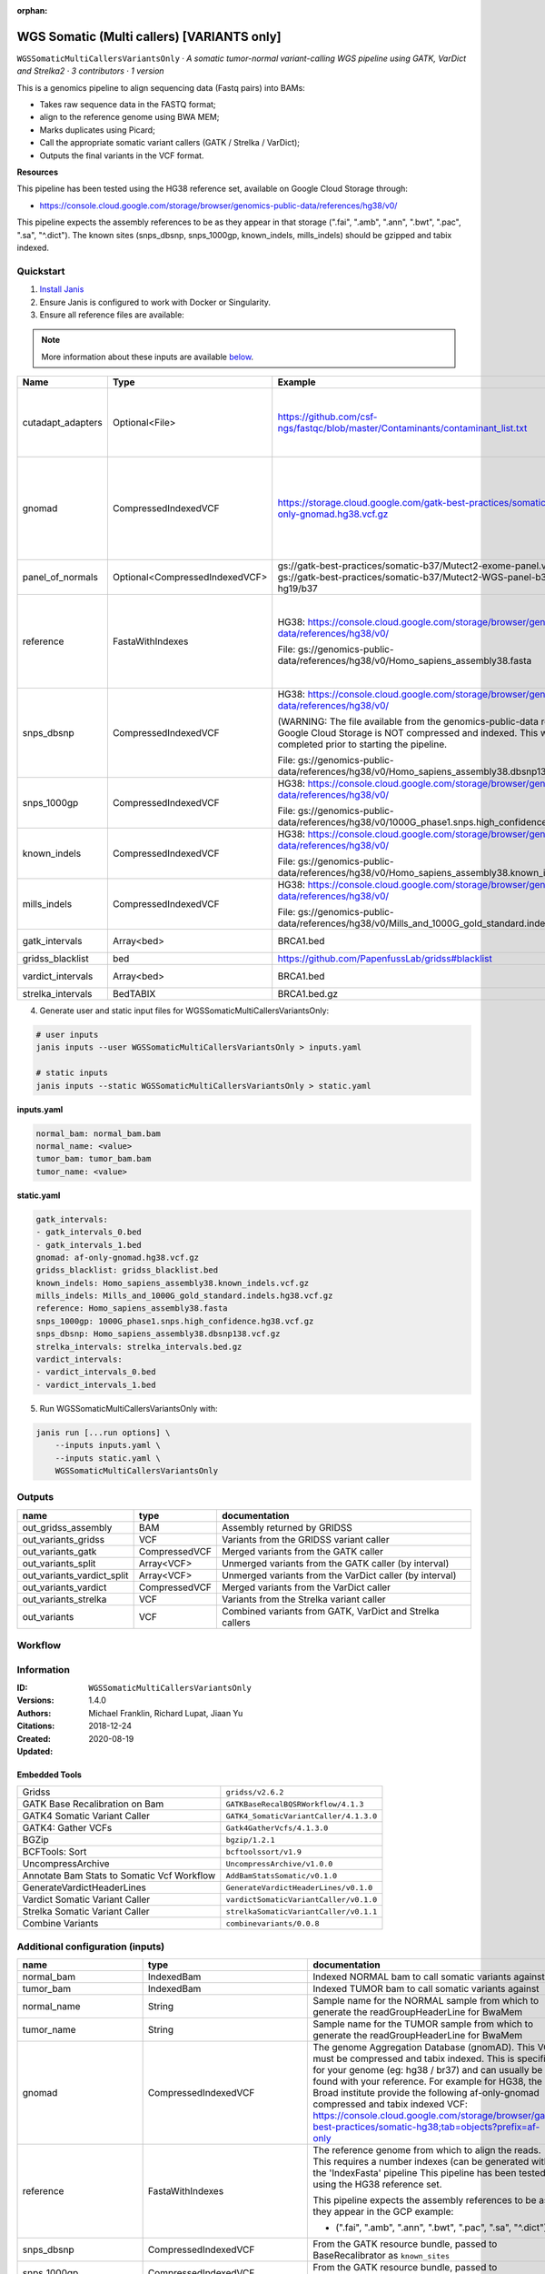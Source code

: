 :orphan:

WGS Somatic (Multi callers) [VARIANTS only]
================================================================================

``WGSSomaticMultiCallersVariantsOnly`` · *A somatic tumor-normal variant-calling WGS pipeline using GATK, VarDict and Strelka2 · 3 contributors · 1 version*

This is a genomics pipeline to align sequencing data (Fastq pairs) into BAMs:

- Takes raw sequence data in the FASTQ format;
- align to the reference genome using BWA MEM;
- Marks duplicates using Picard;
- Call the appropriate somatic variant callers (GATK / Strelka / VarDict);
- Outputs the final variants in the VCF format.

**Resources**

This pipeline has been tested using the HG38 reference set, available on Google Cloud Storage through:

- https://console.cloud.google.com/storage/browser/genomics-public-data/references/hg38/v0/

This pipeline expects the assembly references to be as they appear in that storage     (".fai", ".amb", ".ann", ".bwt", ".pac", ".sa", "^.dict").
The known sites (snps_dbsnp, snps_1000gp, known_indels, mills_indels) should be gzipped and tabix indexed.


Quickstart
-----------

1. `Install Janis </tutorials/tutorial0.html>`_

2. Ensure Janis is configured to work with Docker or Singularity.

3. Ensure all reference files are available:

.. note:: 

   More information about these inputs are available `below <#additional-configuration-inputs>`_.

=================  ==============================  =========================================================================================================================================================================================  =======================================================================================================================================================================================================================================================================================================================================================================================================================
Name               Type                            Example                                                                                                                                                                                    Description
=================  ==============================  =========================================================================================================================================================================================  =======================================================================================================================================================================================================================================================================================================================================================================================================================
cutadapt_adapters  Optional<File>                  https://github.com/csf-ngs/fastqc/blob/master/Contaminants/contaminant_list.txt                                                                                                            Specifies a containment list for cutadapt, which contains a list of sequences to determine valid overrepresented sequences from the FastQC report to trim with Cuatadapt. The file must contain sets of named adapters in the form: ``name[tab]sequence``. Lines prefixed with a hash will be ignored.
gnomad             CompressedIndexedVCF            https://storage.cloud.google.com/gatk-best-practices/somatic-hg38/af-only-gnomad.hg38.vcf.gz                                                                                               The genome Aggregation Database (gnomAD). This VCF must be compressed and tabix indexed. This is specific for your genome (eg: hg38 / br37) and can usually be found with your reference. For example for HG38, the Broad institute provide the following af-only-gnomad compressed and tabix indexed VCF: https://console.cloud.google.com/storage/browser/gatk-best-practices/somatic-hg38;tab=objects?prefix=af-only
panel_of_normals   Optional<CompressedIndexedVCF>  gs://gatk-best-practices/somatic-b37/Mutect2-exome-panel.vcf or gs://gatk-best-practices/somatic-b37/Mutect2-WGS-panel-b37.vcf for hg19/b37                                                VCF file of sites observed in normal.
reference          FastaWithIndexes                HG38: https://console.cloud.google.com/storage/browser/genomics-public-data/references/hg38/v0/                                                                                            The reference genome from which to align the reads. This requires a number indexes (can be generated with the 'IndexFasta' pipeline This pipeline has been tested using the HG38 reference set.

                                                   File: gs://genomics-public-data/references/hg38/v0/Homo_sapiens_assembly38.fasta                                                                                                           This pipeline expects the assembly references to be as they appear in the GCP example:

                                                                                                                                                                                                                                              - (".fai", ".amb", ".ann", ".bwt", ".pac", ".sa", "^.dict").
snps_dbsnp         CompressedIndexedVCF            HG38: https://console.cloud.google.com/storage/browser/genomics-public-data/references/hg38/v0/                                                                                            From the GATK resource bundle, passed to BaseRecalibrator as ``known_sites``

                                                   (WARNING: The file available from the genomics-public-data resource on Google Cloud Storage is NOT compressed and indexed. This will need to be completed prior to starting the pipeline.

                                                   File: gs://genomics-public-data/references/hg38/v0/Homo_sapiens_assembly38.dbsnp138.vcf.gz
snps_1000gp        CompressedIndexedVCF            HG38: https://console.cloud.google.com/storage/browser/genomics-public-data/references/hg38/v0/                                                                                            From the GATK resource bundle, passed to BaseRecalibrator as ``known_sites``

                                                   File: gs://genomics-public-data/references/hg38/v0/1000G_phase1.snps.high_confidence.hg38.vcf.gz
known_indels       CompressedIndexedVCF            HG38: https://console.cloud.google.com/storage/browser/genomics-public-data/references/hg38/v0/                                                                                            From the GATK resource bundle, passed to BaseRecalibrator as ``known_sites``

                                                   File: gs://genomics-public-data/references/hg38/v0/Homo_sapiens_assembly38.known_indels.vcf.gz
mills_indels       CompressedIndexedVCF            HG38: https://console.cloud.google.com/storage/browser/genomics-public-data/references/hg38/v0/                                                                                            From the GATK resource bundle, passed to BaseRecalibrator as ``known_sites``

                                                   File: gs://genomics-public-data/references/hg38/v0/Mills_and_1000G_gold_standard.indels.hg38.vcf.gz
gatk_intervals     Array<bed>                      BRCA1.bed                                                                                                                                                                                  List of intervals over which to split the GATK variant calling
gridss_blacklist   bed                             https://github.com/PapenfussLab/gridss#blacklist                                                                                                                                           BED file containing regions to ignore.
vardict_intervals  Array<bed>                      BRCA1.bed                                                                                                                                                                                  List of intervals over which to split the VarDict variant calling
strelka_intervals  BedTABIX                        BRCA1.bed.gz                                                                                                                                                                               An interval for which to restrict the analysis to.
=================  ==============================  =========================================================================================================================================================================================  =======================================================================================================================================================================================================================================================================================================================================================================================================================

4. Generate user and static input files for WGSSomaticMultiCallersVariantsOnly:

.. code-block:: bash

   # user inputs
   janis inputs --user WGSSomaticMultiCallersVariantsOnly > inputs.yaml

   # static inputs
   janis inputs --static WGSSomaticMultiCallersVariantsOnly > static.yaml

**inputs.yaml**

.. code-block:: yaml

       normal_bam: normal_bam.bam
       normal_name: <value>
       tumor_bam: tumor_bam.bam
       tumor_name: <value>


**static.yaml**

.. code-block:: yaml

       gatk_intervals:
       - gatk_intervals_0.bed
       - gatk_intervals_1.bed
       gnomad: af-only-gnomad.hg38.vcf.gz
       gridss_blacklist: gridss_blacklist.bed
       known_indels: Homo_sapiens_assembly38.known_indels.vcf.gz
       mills_indels: Mills_and_1000G_gold_standard.indels.hg38.vcf.gz
       reference: Homo_sapiens_assembly38.fasta
       snps_1000gp: 1000G_phase1.snps.high_confidence.hg38.vcf.gz
       snps_dbsnp: Homo_sapiens_assembly38.dbsnp138.vcf.gz
       strelka_intervals: strelka_intervals.bed.gz
       vardict_intervals:
       - vardict_intervals_0.bed
       - vardict_intervals_1.bed


5. Run WGSSomaticMultiCallersVariantsOnly with:

.. code-block:: bash

   janis run [...run options] \
       --inputs inputs.yaml \
       --inputs static.yaml \
       WGSSomaticMultiCallersVariantsOnly



Outputs
-----------

==========================  =============  ========================================================
name                        type           documentation
==========================  =============  ========================================================
out_gridss_assembly         BAM            Assembly returned by GRIDSS
out_variants_gridss         VCF            Variants from the GRIDSS variant caller
out_variants_gatk           CompressedVCF  Merged variants from the GATK caller
out_variants_split          Array<VCF>     Unmerged variants from the GATK caller (by interval)
out_variants_vardict_split  Array<VCF>     Unmerged variants from the VarDict caller (by interval)
out_variants_vardict        CompressedVCF  Merged variants from the VarDict caller
out_variants_strelka        VCF            Variants from the Strelka variant caller
out_variants                VCF            Combined variants from GATK, VarDict and Strelka callers
==========================  =============  ========================================================

Workflow
--------

.. image:: WGSSomaticMultiCallersVariantsOnly_1_4_0.dot.png


Information
------------


:ID: ``WGSSomaticMultiCallersVariantsOnly``
:Versions: 1.4.0
:Authors: Michael Franklin, Richard Lupat, Jiaan Yu
:Citations: 
:Created: 2018-12-24
:Updated: 2020-08-19

Embedded Tools
~~~~~~~~~~~~~~~~~

==========================================  ======================================
Gridss                                      ``gridss/v2.6.2``
GATK Base Recalibration on Bam              ``GATKBaseRecalBQSRWorkflow/4.1.3``
GATK4 Somatic Variant Caller                ``GATK4_SomaticVariantCaller/4.1.3.0``
GATK4: Gather VCFs                          ``Gatk4GatherVcfs/4.1.3.0``
BGZip                                       ``bgzip/1.2.1``
BCFTools: Sort                              ``bcftoolssort/v1.9``
UncompressArchive                           ``UncompressArchive/v1.0.0``
Annotate Bam Stats to Somatic Vcf Workflow  ``AddBamStatsSomatic/v0.1.0``
GenerateVardictHeaderLines                  ``GenerateVardictHeaderLines/v0.1.0``
Vardict Somatic Variant Caller              ``vardictSomaticVariantCaller/v0.1.0``
Strelka Somatic Variant Caller              ``strelkaSomaticVariantCaller/v0.1.1``
Combine Variants                            ``combinevariants/0.0.8``
==========================================  ======================================


Additional configuration (inputs)
---------------------------------

========================  ==============================  =======================================================================================================================================================================================================================================================================================================================================================================================================================
name                      type                            documentation
========================  ==============================  =======================================================================================================================================================================================================================================================================================================================================================================================================================
normal_bam                IndexedBam                      Indexed NORMAL bam to call somatic variants against
tumor_bam                 IndexedBam                      Indexed TUMOR bam to call somatic variants against
normal_name               String                          Sample name for the NORMAL sample from which to generate the readGroupHeaderLine for BwaMem
tumor_name                String                          Sample name for the TUMOR sample from which to generate the readGroupHeaderLine for BwaMem
gnomad                    CompressedIndexedVCF            The genome Aggregation Database (gnomAD). This VCF must be compressed and tabix indexed. This is specific for your genome (eg: hg38 / br37) and can usually be found with your reference. For example for HG38, the Broad institute provide the following af-only-gnomad compressed and tabix indexed VCF: https://console.cloud.google.com/storage/browser/gatk-best-practices/somatic-hg38;tab=objects?prefix=af-only
reference                 FastaWithIndexes                The reference genome from which to align the reads. This requires a number indexes (can be generated with the 'IndexFasta' pipeline This pipeline has been tested using the HG38 reference set.

                                                          This pipeline expects the assembly references to be as they appear in the GCP example:

                                                          - (".fai", ".amb", ".ann", ".bwt", ".pac", ".sa", "^.dict").
snps_dbsnp                CompressedIndexedVCF            From the GATK resource bundle, passed to BaseRecalibrator as ``known_sites``
snps_1000gp               CompressedIndexedVCF            From the GATK resource bundle, passed to BaseRecalibrator as ``known_sites``
known_indels              CompressedIndexedVCF            From the GATK resource bundle, passed to BaseRecalibrator as ``known_sites``
mills_indels              CompressedIndexedVCF            From the GATK resource bundle, passed to BaseRecalibrator as ``known_sites``
gatk_intervals            Array<bed>                      List of intervals over which to split the GATK variant calling
gridss_blacklist          bed                             BED file containing regions to ignore.
vardict_intervals         Array<bed>                      List of intervals over which to split the VarDict variant calling
strelka_intervals         BedTABIX                        An interval for which to restrict the analysis to.
cutadapt_adapters         Optional<File>                  Specifies a containment list for cutadapt, which contains a list of sequences to determine valid overrepresented sequences from the FastQC report to trim with Cuatadapt. The file must contain sets of named adapters in the form: ``name[tab]sequence``. Lines prefixed with a hash will be ignored.
panel_of_normals          Optional<CompressedIndexedVCF>  VCF file of sites observed in normal.
allele_freq_threshold     Optional<Float>                 The threshold for VarDict's allele frequency, default: 0.05 or 5%
combine_variants_type     Optional<String>                germline | somatic
combine_variants_columns  Optional<Array<String>>         Columns to keep, seperated by space output vcf (unsorted)
========================  ==============================  =======================================================================================================================================================================================================================================================================================================================================================================================================================

Workflow Description Language
------------------------------

.. code-block:: text

   version development

   import "tools/gridss_v2_6_2.wdl" as G
   import "tools/GATKBaseRecalBQSRWorkflow_4_1_3.wdl" as G2
   import "tools/GATK4_SomaticVariantCaller_4_1_3_0.wdl" as G3
   import "tools/Gatk4GatherVcfs_4_1_3_0.wdl" as G4
   import "tools/bgzip_1_2_1.wdl" as B
   import "tools/bcftoolssort_v1_9.wdl" as B2
   import "tools/UncompressArchive_v1_0_0.wdl" as U
   import "tools/AddBamStatsSomatic_v0_1_0.wdl" as A
   import "tools/GenerateVardictHeaderLines_v0_1_0.wdl" as G5
   import "tools/vardictSomaticVariantCaller_v0_1_0.wdl" as V
   import "tools/strelkaSomaticVariantCaller_v0_1_1.wdl" as S
   import "tools/combinevariants_0_0_8.wdl" as C

   workflow WGSSomaticMultiCallersVariantsOnly {
     input {
       File normal_bam
       File normal_bam_bai
       File tumor_bam
       File tumor_bam_bai
       String normal_name
       String tumor_name
       File? cutadapt_adapters
       File gnomad
       File gnomad_tbi
       File? panel_of_normals
       File? panel_of_normals_tbi
       Float? allele_freq_threshold = 0.05
       File reference
       File reference_fai
       File reference_amb
       File reference_ann
       File reference_bwt
       File reference_pac
       File reference_sa
       File reference_dict
       File snps_dbsnp
       File snps_dbsnp_tbi
       File snps_1000gp
       File snps_1000gp_tbi
       File known_indels
       File known_indels_tbi
       File mills_indels
       File mills_indels_tbi
       Array[File] gatk_intervals
       File gridss_blacklist
       Array[File] vardict_intervals
       File strelka_intervals
       File strelka_intervals_tbi
       String? combine_variants_type = "somatic"
       Array[String]? combine_variants_columns = ["AD", "DP", "GT"]
     }
     call G.gridss as vc_gridss {
       input:
         bams=[normal_bam, tumor_bam],
         bams_bai=[normal_bam_bai, tumor_bam_bai],
         reference=reference,
         reference_fai=reference_fai,
         reference_amb=reference_amb,
         reference_ann=reference_ann,
         reference_bwt=reference_bwt,
         reference_pac=reference_pac,
         reference_sa=reference_sa,
         reference_dict=reference_dict,
         blacklist=gridss_blacklist
     }
     scatter (g in gatk_intervals) {
        call G2.GATKBaseRecalBQSRWorkflow as bqsr_normal {
         input:
           bam=normal_bam,
           bam_bai=normal_bam_bai,
           intervals=g,
           reference=reference,
           reference_fai=reference_fai,
           reference_amb=reference_amb,
           reference_ann=reference_ann,
           reference_bwt=reference_bwt,
           reference_pac=reference_pac,
           reference_sa=reference_sa,
           reference_dict=reference_dict,
           snps_dbsnp=snps_dbsnp,
           snps_dbsnp_tbi=snps_dbsnp_tbi,
           snps_1000gp=snps_1000gp,
           snps_1000gp_tbi=snps_1000gp_tbi,
           known_indels=known_indels,
           known_indels_tbi=known_indels_tbi,
           mills_indels=mills_indels,
           mills_indels_tbi=mills_indels_tbi
       }
     }
     scatter (g in gatk_intervals) {
        call G2.GATKBaseRecalBQSRWorkflow as bqsr_tumor {
         input:
           bam=tumor_bam,
           bam_bai=tumor_bam_bai,
           intervals=g,
           reference=reference,
           reference_fai=reference_fai,
           reference_amb=reference_amb,
           reference_ann=reference_ann,
           reference_bwt=reference_bwt,
           reference_pac=reference_pac,
           reference_sa=reference_sa,
           reference_dict=reference_dict,
           snps_dbsnp=snps_dbsnp,
           snps_dbsnp_tbi=snps_dbsnp_tbi,
           snps_1000gp=snps_1000gp,
           snps_1000gp_tbi=snps_1000gp_tbi,
           known_indels=known_indels,
           known_indels_tbi=known_indels_tbi,
           mills_indels=mills_indels,
           mills_indels_tbi=mills_indels_tbi
       }
     }
     scatter (Q in zip(gatk_intervals, zip(transpose([bqsr_normal.out, bqsr_normal.out_bai]), transpose([bqsr_tumor.out, bqsr_tumor.out_bai])))) {
        call G3.GATK4_SomaticVariantCaller as vc_gatk {
         input:
           normal_bam=Q.right.left[0],
           normal_bam_bai=Q.right.left[1],
           tumor_bam=Q.right.right[0],
           tumor_bam_bai=Q.right.right[1],
           normal_name=normal_name,
           intervals=Q.left,
           reference=reference,
           reference_fai=reference_fai,
           reference_amb=reference_amb,
           reference_ann=reference_ann,
           reference_bwt=reference_bwt,
           reference_pac=reference_pac,
           reference_sa=reference_sa,
           reference_dict=reference_dict,
           gnomad=gnomad,
           gnomad_tbi=gnomad_tbi,
           panel_of_normals=panel_of_normals,
           panel_of_normals_tbi=panel_of_normals_tbi
       }
     }
     call G4.Gatk4GatherVcfs as vc_gatk_merge {
       input:
         vcfs=vc_gatk.out
     }
     call B.bgzip as vc_gatk_compress_for_sort {
       input:
         file=vc_gatk_merge.out
     }
     call B2.bcftoolssort as vc_gatk_sort_combined {
       input:
         vcf=vc_gatk_compress_for_sort.out
     }
     call U.UncompressArchive as vc_gatk_uncompress_for_combine {
       input:
         file=vc_gatk_sort_combined.out
     }
     call A.AddBamStatsSomatic as addbamstats {
       input:
         normal_id=normal_name,
         tumor_id=tumor_name,
         normal_bam=normal_bam,
         normal_bam_bai=normal_bam_bai,
         tumor_bam=tumor_bam,
         tumor_bam_bai=tumor_bam_bai,
         reference=reference,
         reference_fai=reference_fai,
         reference_amb=reference_amb,
         reference_ann=reference_ann,
         reference_bwt=reference_bwt,
         reference_pac=reference_pac,
         reference_sa=reference_sa,
         reference_dict=reference_dict,
         vcf=vc_gatk_uncompress_for_combine.out
     }
     call G5.GenerateVardictHeaderLines as generate_vardict_headerlines {
       input:
         reference=reference,
         reference_dict=reference_dict
     }
     scatter (v in vardict_intervals) {
        call V.vardictSomaticVariantCaller as vc_vardict {
         input:
           normal_bam=normal_bam,
           normal_bam_bai=normal_bam_bai,
           tumor_bam=tumor_bam,
           tumor_bam_bai=tumor_bam_bai,
           normal_name=normal_name,
           tumor_name=tumor_name,
           intervals=v,
           allele_freq_threshold=select_first([allele_freq_threshold, 0.05]),
           header_lines=generate_vardict_headerlines.out,
           reference=reference,
           reference_fai=reference_fai,
           reference_amb=reference_amb,
           reference_ann=reference_ann,
           reference_bwt=reference_bwt,
           reference_pac=reference_pac,
           reference_sa=reference_sa,
           reference_dict=reference_dict
       }
     }
     call G4.Gatk4GatherVcfs as vc_vardict_merge {
       input:
         vcfs=vc_vardict.out
     }
     call B.bgzip as vc_vardict_compress_for_sort {
       input:
         file=vc_vardict_merge.out
     }
     call B2.bcftoolssort as vc_vardict_sort_combined {
       input:
         vcf=vc_vardict_compress_for_sort.out
     }
     call U.UncompressArchive as vc_vardict_uncompress_for_combine {
       input:
         file=vc_vardict_sort_combined.out
     }
     call S.strelkaSomaticVariantCaller as vc_strelka {
       input:
         normal_bam=normal_bam,
         normal_bam_bai=normal_bam_bai,
         tumor_bam=tumor_bam,
         tumor_bam_bai=tumor_bam_bai,
         reference=reference,
         reference_fai=reference_fai,
         reference_amb=reference_amb,
         reference_ann=reference_ann,
         reference_bwt=reference_bwt,
         reference_pac=reference_pac,
         reference_sa=reference_sa,
         reference_dict=reference_dict,
         intervals=strelka_intervals,
         intervals_tbi=strelka_intervals_tbi
     }
     call C.combinevariants as combine_variants {
       input:
         vcfs=[vc_gatk_uncompress_for_combine.out, vc_strelka.out, vc_vardict_uncompress_for_combine.out],
         type=select_first([combine_variants_type, "somatic"]),
         columns=select_first([combine_variants_columns, ["AD", "DP", "GT"]]),
         normal=normal_name,
         tumor=tumor_name
     }
     call B.bgzip as combined_compress {
       input:
         file=combine_variants.out
     }
     call B2.bcftoolssort as combined_sort {
       input:
         vcf=combined_compress.out
     }
     call U.UncompressArchive as combined_uncompress {
       input:
         file=combined_sort.out
     }
     call A.AddBamStatsSomatic as combined_addbamstats {
       input:
         normal_id=normal_name,
         tumor_id=tumor_name,
         normal_bam=normal_bam,
         normal_bam_bai=normal_bam_bai,
         tumor_bam=tumor_bam,
         tumor_bam_bai=tumor_bam_bai,
         reference=reference,
         reference_fai=reference_fai,
         reference_amb=reference_amb,
         reference_ann=reference_ann,
         reference_bwt=reference_bwt,
         reference_pac=reference_pac,
         reference_sa=reference_sa,
         reference_dict=reference_dict,
         vcf=combined_uncompress.out
     }
     output {
       File out_gridss_assembly = vc_gridss.assembly
       File out_variants_gridss = vc_gridss.out
       File out_variants_gatk = vc_gatk_sort_combined.out
       Array[File] out_variants_split = vc_gatk.out
       Array[File] out_variants_vardict_split = vc_vardict.out
       File out_variants_vardict = vc_vardict_sort_combined.out
       File out_variants_strelka = vc_strelka.out
       File out_variants = addbamstats.out
     }
   }

Common Workflow Language
-------------------------

.. code-block:: text

   #!/usr/bin/env cwl-runner
   class: Workflow
   cwlVersion: v1.0
   label: WGS Somatic (Multi callers) [VARIANTS only]
   doc: |
     This is a genomics pipeline to align sequencing data (Fastq pairs) into BAMs:

     - Takes raw sequence data in the FASTQ format;
     - align to the reference genome using BWA MEM;
     - Marks duplicates using Picard;
     - Call the appropriate somatic variant callers (GATK / Strelka / VarDict);
     - Outputs the final variants in the VCF format.

     **Resources**

     This pipeline has been tested using the HG38 reference set, available on Google Cloud Storage through:

     - https://console.cloud.google.com/storage/browser/genomics-public-data/references/hg38/v0/

     This pipeline expects the assembly references to be as they appear in that storage     (".fai", ".amb", ".ann", ".bwt", ".pac", ".sa", "^.dict").
     The known sites (snps_dbsnp, snps_1000gp, known_indels, mills_indels) should be gzipped and tabix indexed.

   requirements:
   - class: InlineJavascriptRequirement
   - class: StepInputExpressionRequirement
   - class: ScatterFeatureRequirement
   - class: SubworkflowFeatureRequirement
   - class: MultipleInputFeatureRequirement

   inputs:
   - id: normal_bam
     doc: Indexed NORMAL bam to call somatic variants against
     type: File
     secondaryFiles:
     - .bai
   - id: tumor_bam
     doc: Indexed TUMOR bam to call somatic variants against
     type: File
     secondaryFiles:
     - .bai
   - id: normal_name
     doc: |-
       Sample name for the NORMAL sample from which to generate the readGroupHeaderLine for BwaMem
     type: string
   - id: tumor_name
     doc: |-
       Sample name for the TUMOR sample from which to generate the readGroupHeaderLine for BwaMem
     type: string
   - id: cutadapt_adapters
     doc: |-
       Specifies a containment list for cutadapt, which contains a list of sequences to determine valid overrepresented sequences from the FastQC report to trim with Cuatadapt. The file must contain sets of named adapters in the form: ``name[tab]sequence``. Lines prefixed with a hash will be ignored.
     type:
     - File
     - 'null'
   - id: gnomad
     doc: |-
       The genome Aggregation Database (gnomAD). This VCF must be compressed and tabix indexed. This is specific for your genome (eg: hg38 / br37) and can usually be found with your reference. For example for HG38, the Broad institute provide the following af-only-gnomad compressed and tabix indexed VCF: https://console.cloud.google.com/storage/browser/gatk-best-practices/somatic-hg38;tab=objects?prefix=af-only
     type: File
     secondaryFiles:
     - .tbi
   - id: panel_of_normals
     doc: VCF file of sites observed in normal.
     type:
     - File
     - 'null'
     secondaryFiles:
     - .tbi
   - id: allele_freq_threshold
     doc: "The threshold for VarDict's allele frequency, default: 0.05 or 5%"
     type: float
     default: 0.05
   - id: reference
     doc: |-
       The reference genome from which to align the reads. This requires a number indexes (can be generated with the 'IndexFasta' pipeline This pipeline has been tested using the HG38 reference set.

       This pipeline expects the assembly references to be as they appear in the GCP example:

       - (".fai", ".amb", ".ann", ".bwt", ".pac", ".sa", "^.dict").
     type: File
     secondaryFiles:
     - .fai
     - .amb
     - .ann
     - .bwt
     - .pac
     - .sa
     - ^.dict
   - id: snps_dbsnp
     doc: From the GATK resource bundle, passed to BaseRecalibrator as ``known_sites``
     type: File
     secondaryFiles:
     - .tbi
   - id: snps_1000gp
     doc: From the GATK resource bundle, passed to BaseRecalibrator as ``known_sites``
     type: File
     secondaryFiles:
     - .tbi
   - id: known_indels
     doc: From the GATK resource bundle, passed to BaseRecalibrator as ``known_sites``
     type: File
     secondaryFiles:
     - .tbi
   - id: mills_indels
     doc: From the GATK resource bundle, passed to BaseRecalibrator as ``known_sites``
     type: File
     secondaryFiles:
     - .tbi
   - id: gatk_intervals
     doc: List of intervals over which to split the GATK variant calling
     type:
       type: array
       items: File
   - id: gridss_blacklist
     doc: BED file containing regions to ignore.
     type: File
   - id: vardict_intervals
     doc: List of intervals over which to split the VarDict variant calling
     type:
       type: array
       items: File
   - id: strelka_intervals
     doc: An interval for which to restrict the analysis to.
     type: File
     secondaryFiles:
     - .tbi
   - id: combine_variants_type
     doc: germline | somatic
     type: string
     default: somatic
   - id: combine_variants_columns
     doc: Columns to keep, seperated by space output vcf (unsorted)
     type:
       type: array
       items: string
     default:
     - AD
     - DP
     - GT

   outputs:
   - id: out_gridss_assembly
     doc: Assembly returned by GRIDSS
     type: File
     outputSource: vc_gridss/assembly
   - id: out_variants_gridss
     doc: Variants from the GRIDSS variant caller
     type: File
     outputSource: vc_gridss/out
   - id: out_variants_gatk
     doc: Merged variants from the GATK caller
     type: File
     outputSource: vc_gatk_sort_combined/out
   - id: out_variants_split
     doc: Unmerged variants from the GATK caller (by interval)
     type:
       type: array
       items: File
     outputSource: vc_gatk/out
   - id: out_variants_vardict_split
     doc: Unmerged variants from the VarDict caller (by interval)
     type:
       type: array
       items: File
     outputSource: vc_vardict/out
   - id: out_variants_vardict
     doc: Merged variants from the VarDict caller
     type: File
     outputSource: vc_vardict_sort_combined/out
   - id: out_variants_strelka
     doc: Variants from the Strelka variant caller
     type: File
     outputSource: vc_strelka/out
   - id: out_variants
     doc: Combined variants from GATK, VarDict and Strelka callers
     type: File
     outputSource: addbamstats/out

   steps:
   - id: vc_gridss
     label: Gridss
     in:
     - id: bams
       source:
       - normal_bam
       - tumor_bam
     - id: reference
       source: reference
     - id: blacklist
       source: gridss_blacklist
     run: tools/gridss_v2_6_2.cwl
     out:
     - id: out
     - id: assembly
   - id: bqsr_normal
     label: GATK Base Recalibration on Bam
     in:
     - id: bam
       source: normal_bam
     - id: intervals
       source: gatk_intervals
     - id: reference
       source: reference
     - id: snps_dbsnp
       source: snps_dbsnp
     - id: snps_1000gp
       source: snps_1000gp
     - id: known_indels
       source: known_indels
     - id: mills_indels
       source: mills_indels
     scatter:
     - intervals
     run: tools/GATKBaseRecalBQSRWorkflow_4_1_3.cwl
     out:
     - id: out
   - id: bqsr_tumor
     label: GATK Base Recalibration on Bam
     in:
     - id: bam
       source: tumor_bam
     - id: intervals
       source: gatk_intervals
     - id: reference
       source: reference
     - id: snps_dbsnp
       source: snps_dbsnp
     - id: snps_1000gp
       source: snps_1000gp
     - id: known_indels
       source: known_indels
     - id: mills_indels
       source: mills_indels
     scatter:
     - intervals
     run: tools/GATKBaseRecalBQSRWorkflow_4_1_3.cwl
     out:
     - id: out
   - id: vc_gatk
     label: GATK4 Somatic Variant Caller
     in:
     - id: normal_bam
       source: bqsr_normal/out
     - id: tumor_bam
       source: bqsr_tumor/out
     - id: normal_name
       source: normal_name
     - id: intervals
       source: gatk_intervals
     - id: reference
       source: reference
     - id: gnomad
       source: gnomad
     - id: panel_of_normals
       source: panel_of_normals
     scatter:
     - intervals
     - normal_bam
     - tumor_bam
     scatterMethod: dotproduct
     run: tools/GATK4_SomaticVariantCaller_4_1_3_0.cwl
     out:
     - id: variants
     - id: out_bam
     - id: out
   - id: vc_gatk_merge
     label: 'GATK4: Gather VCFs'
     in:
     - id: vcfs
       source: vc_gatk/out
     run: tools/Gatk4GatherVcfs_4_1_3_0.cwl
     out:
     - id: out
   - id: vc_gatk_compress_for_sort
     label: BGZip
     in:
     - id: file
       source: vc_gatk_merge/out
     run: tools/bgzip_1_2_1.cwl
     out:
     - id: out
   - id: vc_gatk_sort_combined
     label: 'BCFTools: Sort'
     in:
     - id: vcf
       source: vc_gatk_compress_for_sort/out
     run: tools/bcftoolssort_v1_9.cwl
     out:
     - id: out
   - id: vc_gatk_uncompress_for_combine
     label: UncompressArchive
     in:
     - id: file
       source: vc_gatk_sort_combined/out
     run: tools/UncompressArchive_v1_0_0.cwl
     out:
     - id: out
   - id: addbamstats
     label: Annotate Bam Stats to Somatic Vcf Workflow
     in:
     - id: normal_id
       source: normal_name
     - id: tumor_id
       source: tumor_name
     - id: normal_bam
       source: normal_bam
     - id: tumor_bam
       source: tumor_bam
     - id: reference
       source: reference
     - id: vcf
       source: vc_gatk_uncompress_for_combine/out
     run: tools/AddBamStatsSomatic_v0_1_0.cwl
     out:
     - id: out
   - id: generate_vardict_headerlines
     label: GenerateVardictHeaderLines
     in:
     - id: reference
       source: reference
     run: tools/GenerateVardictHeaderLines_v0_1_0.cwl
     out:
     - id: out
   - id: vc_vardict
     label: Vardict Somatic Variant Caller
     in:
     - id: normal_bam
       source: normal_bam
     - id: tumor_bam
       source: tumor_bam
     - id: normal_name
       source: normal_name
     - id: tumor_name
       source: tumor_name
     - id: intervals
       source: vardict_intervals
     - id: allele_freq_threshold
       source: allele_freq_threshold
     - id: header_lines
       source: generate_vardict_headerlines/out
     - id: reference
       source: reference
     scatter:
     - intervals
     run: tools/vardictSomaticVariantCaller_v0_1_0.cwl
     out:
     - id: variants
     - id: out
   - id: vc_vardict_merge
     label: 'GATK4: Gather VCFs'
     in:
     - id: vcfs
       source: vc_vardict/out
     run: tools/Gatk4GatherVcfs_4_1_3_0.cwl
     out:
     - id: out
   - id: vc_vardict_compress_for_sort
     label: BGZip
     in:
     - id: file
       source: vc_vardict_merge/out
     run: tools/bgzip_1_2_1.cwl
     out:
     - id: out
   - id: vc_vardict_sort_combined
     label: 'BCFTools: Sort'
     in:
     - id: vcf
       source: vc_vardict_compress_for_sort/out
     run: tools/bcftoolssort_v1_9.cwl
     out:
     - id: out
   - id: vc_vardict_uncompress_for_combine
     label: UncompressArchive
     in:
     - id: file
       source: vc_vardict_sort_combined/out
     run: tools/UncompressArchive_v1_0_0.cwl
     out:
     - id: out
   - id: vc_strelka
     label: Strelka Somatic Variant Caller
     in:
     - id: normal_bam
       source: normal_bam
     - id: tumor_bam
       source: tumor_bam
     - id: reference
       source: reference
     - id: intervals
       source: strelka_intervals
     run: tools/strelkaSomaticVariantCaller_v0_1_1.cwl
     out:
     - id: sv
     - id: variants
     - id: out
   - id: combine_variants
     label: Combine Variants
     in:
     - id: vcfs
       source:
       - vc_gatk_uncompress_for_combine/out
       - vc_strelka/out
       - vc_vardict_uncompress_for_combine/out
     - id: type
       source: combine_variants_type
     - id: columns
       source: combine_variants_columns
     - id: normal
       source: normal_name
     - id: tumor
       source: tumor_name
     run: tools/combinevariants_0_0_8.cwl
     out:
     - id: out
   - id: combined_compress
     label: BGZip
     in:
     - id: file
       source: combine_variants/out
     run: tools/bgzip_1_2_1.cwl
     out:
     - id: out
   - id: combined_sort
     label: 'BCFTools: Sort'
     in:
     - id: vcf
       source: combined_compress/out
     run: tools/bcftoolssort_v1_9.cwl
     out:
     - id: out
   - id: combined_uncompress
     label: UncompressArchive
     in:
     - id: file
       source: combined_sort/out
     run: tools/UncompressArchive_v1_0_0.cwl
     out:
     - id: out
   - id: combined_addbamstats
     label: Annotate Bam Stats to Somatic Vcf Workflow
     in:
     - id: normal_id
       source: normal_name
     - id: tumor_id
       source: tumor_name
     - id: normal_bam
       source: normal_bam
     - id: tumor_bam
       source: tumor_bam
     - id: reference
       source: reference
     - id: vcf
       source: combined_uncompress/out
     run: tools/AddBamStatsSomatic_v0_1_0.cwl
     out:
     - id: out
   id: WGSSomaticMultiCallersVariantsOnly


